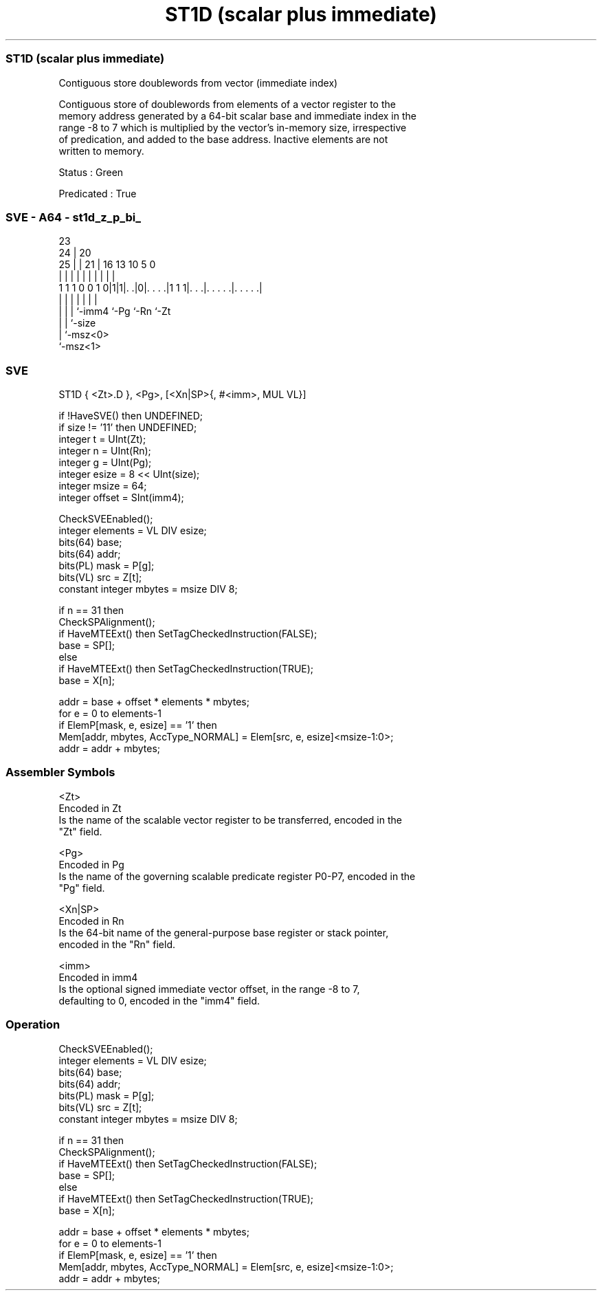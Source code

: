 .nh
.TH "ST1D (scalar plus immediate)" "7" " "  "instruction" "sve"
.SS ST1D (scalar plus immediate)
 Contiguous store doublewords from vector (immediate index)

 Contiguous store of doublewords from elements of a vector register to the
 memory address generated by a 64-bit scalar base and immediate index in the
 range -8 to 7 which is multiplied by the vector's in-memory size, irrespective
 of predication, and added to the base address. Inactive elements are not
 written to memory.

 Status : Green

 Predicated : True



.SS SVE - A64 - st1d_z_p_bi_
 
                                                                   
                   23                                              
                 24 |    20                                        
               25 | |  21 |      16    13    10         5         0
                | | |   | |       |     |     |         |         |
   1 1 1 0 0 1 0|1|1|. .|0|. . . .|1 1 1|. . .|. . . . .|. . . . .|
                | | |     |             |     |         |
                | | |     `-imm4        `-Pg  `-Rn      `-Zt
                | | `-size
                | `-msz<0>
                `-msz<1>
  
  
 
.SS SVE
 
 ST1D    { <Zt>.D }, <Pg>, [<Xn|SP>{, #<imm>, MUL VL}]
 
 if !HaveSVE() then UNDEFINED;
 if size != '11' then UNDEFINED;
 integer t = UInt(Zt);
 integer n = UInt(Rn);
 integer g = UInt(Pg);
 integer esize = 8 << UInt(size);
 integer msize = 64;
 integer offset = SInt(imm4);
 
 CheckSVEEnabled();
 integer elements = VL DIV esize;
 bits(64) base;
 bits(64) addr;
 bits(PL) mask = P[g];
 bits(VL) src = Z[t];
 constant integer mbytes = msize DIV 8;
 
 if n == 31 then
     CheckSPAlignment();
     if HaveMTEExt() then SetTagCheckedInstruction(FALSE);
     base = SP[];
 else
     if HaveMTEExt() then SetTagCheckedInstruction(TRUE);
     base = X[n];
 
 addr = base + offset * elements * mbytes;
 for e = 0 to elements-1
     if ElemP[mask, e, esize] == '1' then
         Mem[addr, mbytes, AccType_NORMAL] = Elem[src, e, esize]<msize-1:0>;
     addr = addr + mbytes;
 

.SS Assembler Symbols

 <Zt>
  Encoded in Zt
  Is the name of the scalable vector register to be transferred, encoded in the
  "Zt" field.

 <Pg>
  Encoded in Pg
  Is the name of the governing scalable predicate register P0-P7, encoded in the
  "Pg" field.

 <Xn|SP>
  Encoded in Rn
  Is the 64-bit name of the general-purpose base register or stack pointer,
  encoded in the "Rn" field.

 <imm>
  Encoded in imm4
  Is the optional signed immediate vector offset, in the range -8 to 7,
  defaulting to 0, encoded in the "imm4" field.



.SS Operation

 CheckSVEEnabled();
 integer elements = VL DIV esize;
 bits(64) base;
 bits(64) addr;
 bits(PL) mask = P[g];
 bits(VL) src = Z[t];
 constant integer mbytes = msize DIV 8;
 
 if n == 31 then
     CheckSPAlignment();
     if HaveMTEExt() then SetTagCheckedInstruction(FALSE);
     base = SP[];
 else
     if HaveMTEExt() then SetTagCheckedInstruction(TRUE);
     base = X[n];
 
 addr = base + offset * elements * mbytes;
 for e = 0 to elements-1
     if ElemP[mask, e, esize] == '1' then
         Mem[addr, mbytes, AccType_NORMAL] = Elem[src, e, esize]<msize-1:0>;
     addr = addr + mbytes;

